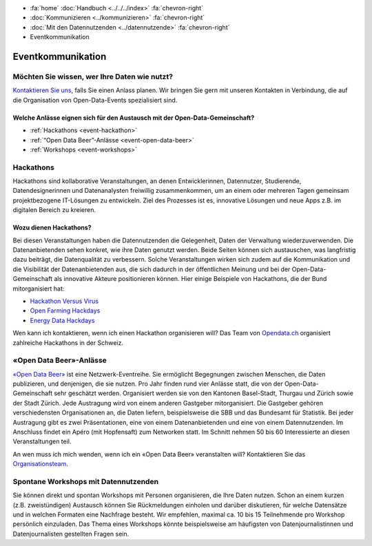 .. container:: custom-breadcrumbs

   - :fa:`home` :doc:`Handbuch <../../../index>` :fa:`chevron-right`
   - :doc:`Kommunizieren <../kommunizieren>` :fa:`chevron-right`
   - :doc:`Mit den Datennutzenden <../datennutzende>` :fa:`chevron-right`
   - Eventkommunikation

*************************************
Eventkommunikation
*************************************

Möchten Sie wissen, wer Ihre Daten wie nutzt?
================================================

`Kontaktieren Sie uns <mailto:opendata@bfs.admin.ch>`__, falls Sie
einen Anlass planen.
Wir bringen Sie gern mit unseren Kontakten in Verbindung, die auf die Organisation
von Open-Data-Events spezialisiert sind.

Welche Anlässe eignen sich für den Austausch mit der Open-Data-Gemeinschaft?
-----------------------------------------------------------------------------

- :ref:`Hackathons <event-hackathon>`
- :ref:`“Open Data Beer”-Anlässe <event-open-data-beer>`
- :ref:`Workshops <event-workshops>`

.. _event-hackathon:

Hackathons
=================
Hackathons sind kollaborative Veranstaltungen, an denen Entwicklerinnen, Datennutzer,
Studierende, Datendesignerinnen und Datenanalysten freiwillig zusammenkommen, um an einem oder
mehreren Tagen gemeinsam projektbezogene IT-Lösungen zu entwickeln. Ziel des Prozesses ist es,
innovative Lösungen und neue Apps z.B. im digitalen Bereich zu kreieren.

Wozu dienen Hackathons?
---------------------------

Bei diesen Veranstaltungen haben die Datennutzenden die Gelegenheit, Daten der
Verwaltung wiederzuverwenden.
Die Datenanbietenden sehen konkret, wie ihre Daten genutzt werden. Beide Seiten
können sich austauschen, was langfristig dazu beiträgt, die Datenqualität zu verbessern.
Solche Veranstaltungen wirken sich zudem auf die Kommunikation und die Visibilität der
Datenanbietenden aus, die sich dadurch in der öffentlichen Meinung und bei der
Open-Data-Gemeinschaft als innovative Akteure positionieren können.
Hier einige Beispiele von Hackathons, die der Bund mitorganisiert hat:

- `Hackathon Versus Virus <https://www.versusvirus.ch/>`__
- `Open Farming Hackdays <https://hightechzentrum.ch/event/open-farming-hackdays-2021>`__
- `Energy Data Hackdays <https://opendata.ch/projects/energy-data-hackdays-2020/>`__

Wen kann ich kontaktieren, wenn ich einen Hackathon organisieren will?
Das Team von `Opendata.ch <https://opendata.ch/>`__
organisiert zahlreiche Hackathons in der Schweiz.

.. _event-open-data-beer:

«Open Data Beer»-Anlässe
============================
`«Open Data Beer» <https://opendatabeer.ch/>`__ ist eine Netzwerk-Eventreihe.
Sie ermöglicht Begegnungen zwischen Menschen, die Daten publizieren, und
denjenigen, die sie nutzen. Pro Jahr finden rund vier Anlässe statt,
die von der Open-Data-Gemeinschaft sehr geschätzt werden.
Organisiert werden sie von den Kantonen Basel-Stadt, Thurgau und
Zürich sowie der Stadt Zürich. Jede Austragung wird von einem
anderen Gastgeber mitorganisiert. Die Gastgeber gehören verschiedensten
Organisationen an, die Daten liefern, beispielsweise die SBB und das
Bundesamt für Statistik. Bei jeder Austragung gibt es zwei Präsentationen,
eine von einem Datenanbietenden und eine von einem Datennutzenden.
Im Anschluss findet ein Apéro (mit Hopfensaft) zum Networken statt.
Im Schnitt nehmen 50 bis 60 Interessierte an diesen Veranstaltungen teil.

An wen muss ich mich wenden, wenn ich ein «Open Data Beer» veranstalten will?
Kontaktieren Sie das
`Organisationsteam <https://opendatabeer.ch/kontakt/>`__.

.. _event-workshops:

Spontane Workshops mit Datennutzenden
======================================

Sie können direkt und spontan Workshops mit Personen organisieren,
die Ihre Daten nutzen. Schon an einem kurzen (z.B. zweistündigen) Austausch
können Sie Rückmeldungen einholen und darüber diskutieren, für welche Datensätze
und in welchen Formaten eine Nachfrage besteht. Wir empfehlen,
maximal ca. 10 bis 15 Teilnehmende pro Workshop persönlich einzuladen.
Das Thema eines Workshops könnte beispielsweise am häufigsten von
Datenjournalistinnen
und Datenjournalisten gestellten Fragen sein.

